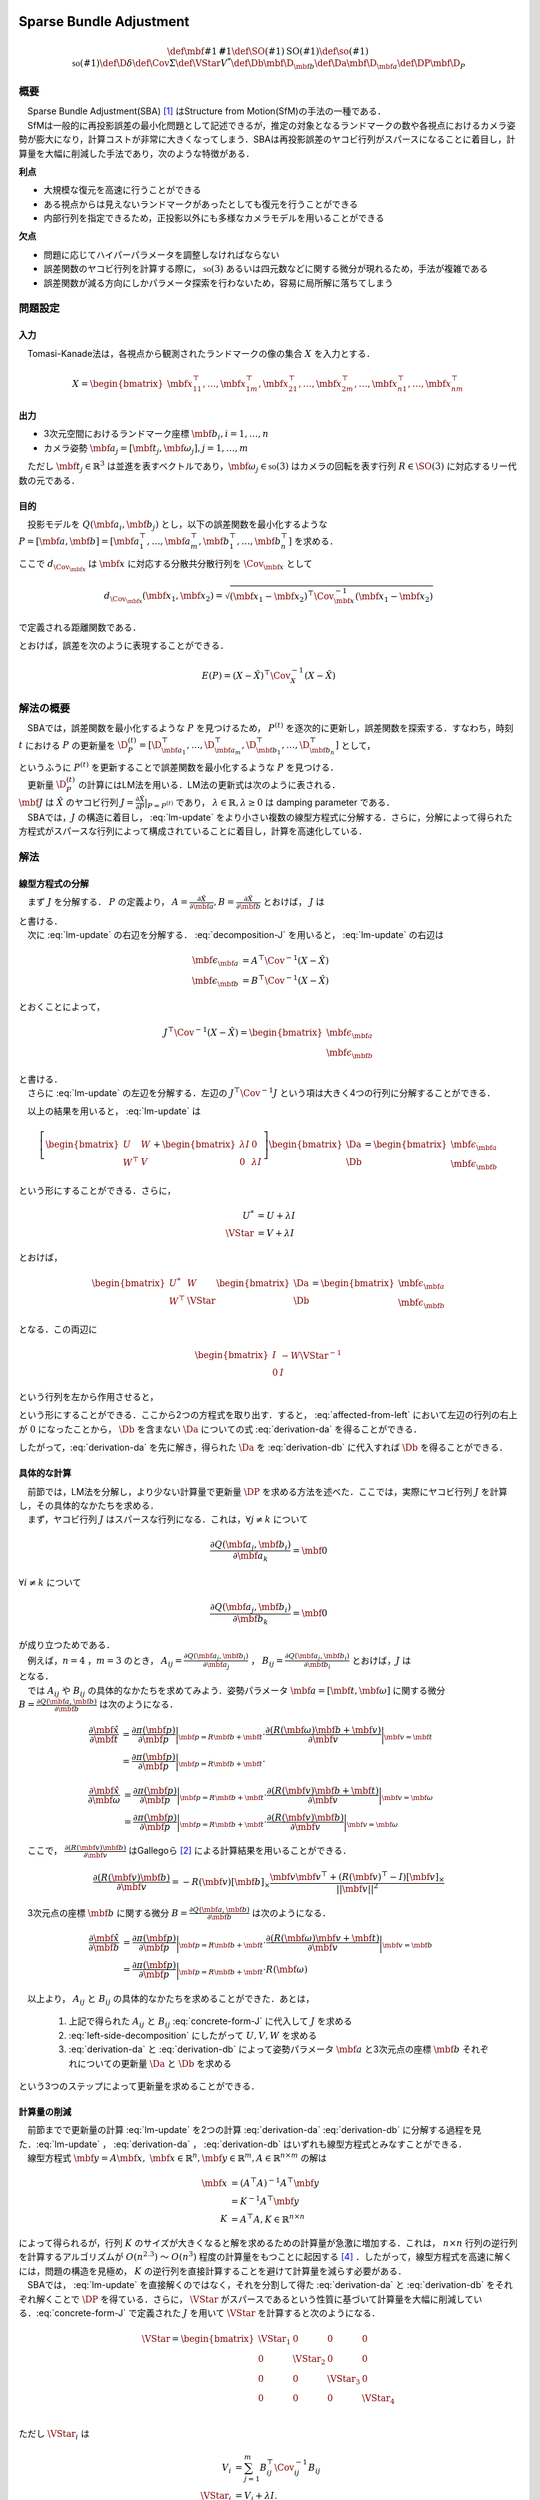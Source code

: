 
Sparse Bundle Adjustment
========================

.. math::
    \def\mbf#1{{\mathbf #1}}
    \def\SO(#1){{\mathrm{SO}(#1)}}
    \def\so(#1){{\mathfrak{so}(#1)}}
    \def\D{{\delta}}
    \def\Cov{{\Sigma}}
    \def\VStar{{V^{*}}}
    \def\Db{{\mbf{\D}_{\mbf{b}}}}
    \def\Da{{\mbf{\D}_{\mbf{a}}}}
    \def\DP{{\mbf{\D}_{P}}}

概要
----

| 　Sparse Bundle Adjustment(SBA) [#Lourakis_et_al_2015]_ はStructure from Motion(SfM)の手法の一種である．
| 　SfMは一般的に再投影誤差の最小化問題として記述できるが，推定の対象となるランドマークの数や各視点におけるカメラ姿勢が膨大になり，計算コストが非常に大きくなってしまう．SBAは再投影誤差のヤコビ行列がスパースになることに着目し，計算量を大幅に削減した手法であり，次のような特徴がある．

**利点**

- 大規模な復元を高速に行うことができる
- ある視点からは見えないランドマークがあったとしても復元を行うことができる
- 内部行列を指定できるため，正投影以外にも多様なカメラモデルを用いることができる

**欠点**

- 問題に応じてハイパーパラメータを調整しなければならない
- 誤差関数のヤコビ行列を計算する際に， :math:`\mathfrak{so}(3)` あるいは四元数などに関する微分が現れるため，手法が複雑である
- 誤差関数が減る方向にしかパラメータ探索を行わないため，容易に局所解に落ちてしまう


問題設定
--------

入力
~~~~

　Tomasi-Kanade法は，各視点から観測されたランドマークの像の集合 :math:`X` を入力とする．

.. math::
    X = \begin{bmatrix}
        \mbf{x}^{\top}_{11},
        \dots,
        \mbf{x}^{\top}_{1m},
        \mbf{x}^{\top}_{21},
        \dots,
        \mbf{x}^{\top}_{2m},
        \dots,
        \mbf{x}^{\top}_{n1},
        \dots,
        \mbf{x}^{\top}_{nm}
    \end{bmatrix}


出力
~~~~

- 3次元空間におけるランドマーク座標 :math:`\mbf{b}_{i},i=1,\dots,n`
- カメラ姿勢 :math:`\mbf{a}_{j} = [\mbf{t}_{j}, \mbf{\omega}_{j}],j=1,\dots,m`

　ただし :math:`\mbf{t}_{j} \in \mathbb{R}^{3}` は並進を表すベクトルであり，:math:`\mbf{\omega}_{j} \in \mathfrak{so}(3)` はカメラの回転を表す行列 :math:`R \in \SO(3)` に対応するリー代数の元である．


目的
~~~~

　投影モデルを :math:`Q(\mbf{a}_{i},\mbf{b}_{j})` とし，以下の誤差関数を最小化するような :math:`P = \left[\mbf{a}, \mbf{b}\right] = \left[ \mbf{a}^{\top}_{1}, \dots, \mbf{a}^{\top}_{m}, \mbf{b}^{\top}_{1}, \dots, \mbf{b}^{\top}_{n} \right]` を求める．

.. math::
    E(P) = \begin{align}
    \sum_{i=1}^{n} \sum_{j=1}^{m} d_{\Cov_{\mbf{x}_{ij}}}(Q(\mbf{a}_{j}, \mbf{b}_{i}), \mbf{x}_{ij})^{2}
    \end{align}
    :label: error-function-sba


ここで :math:`d_{\Cov_{\mbf{x}}}` は :math:`\mbf{x}` に対応する分散共分散行列を :math:`\Cov_{\mbf{x}}` として

.. math::
    d_{\Cov_{\mbf{x}}}(\mbf{x}_{1}, \mbf{x}_{2}) =
    \sqrt{(\mbf{x}_{1} - \mbf{x}_{2})^{\top} \Cov^{-1}_{\mbf{x}} (\mbf{x}_{1} - \mbf{x}_{2})}

で定義される距離関数である．

.. math::
    \hat{X}
    = \begin{bmatrix}
        \hat{\mbf{x}}^{\top}_{11},
        \dots,
        \hat{\mbf{x}}^{\top}_{1m},
        \hat{\mbf{x}}^{\top}_{21},
        \dots,
        \hat{\mbf{x}}^{\top}_{2m},
        \dots,
        \hat{\mbf{x}}^{\top}_{n1},
        \dots,
        \hat{\mbf{x}}^{\top}_{nm}
    \end{bmatrix}^{\top} \\
    :label: definition-X

.. math::
    \hat{\mbf{x}}_{ij}
    = Q(\mbf{a}_{j}, \mbf{b}_{i})
    :label: definition-Q

.. math::
    \Cov_{X}
    = diag(
        \Cov_{\mbf{x}_{11}},
        \dots,
        \Cov_{\mbf{x}_{1m}},
        \Cov_{\mbf{x}_{21}},
        \dots,
        \Cov_{\mbf{x}_{2m}},
        \dots,
        \Cov_{\mbf{x}_{n1}},
        \dots,
        \Cov_{\mbf{x}_{nm}}
    )
    :label: definition-sigma

とおけば，誤差を次のように表現することができる．

.. math::
    E(P)
    = (X-\hat{X})^{\top} \Cov_{X}^{-1} (X-\hat{X})


解法の概要
----------

　SBAでは，誤差関数を最小化するような :math:`P` を見つけるため， :math:`P^{(t)}` を逐次的に更新し，誤差関数を探索する．すなわち，時刻 :math:`t` における :math:`P` の更新量を :math:`\D_{P}^{(t)} = \left[ \D_{\mbf{a}_{1}}^{\top}, \dots, \D_{\mbf{a}_{m}}^{\top}, \D_{\mbf{b}_{1}}^{\top}, \dots, \D_{\mbf{b}_{n}}^{\top} \right]`  として，

.. math::
    P^{(t+1)} \leftarrow P^{(t)} + \D_{P}^{(t)}
    :label: parameter-update

| というふうに :math:`P^{(t)}` を更新することで誤差関数を最小化するような :math:`P` を見つける．
| 　更新量 :math:`\D_{P}^{(t)}` の計算にはLM法を用いる．LM法の更新式は次のように表される．

.. math::
    \left[
        J^{\top} \Cov^{-1} J + \lambda I
    \right]
    \D_{P}^{(t)}
    = J^{\top} \Cov^{-1} \left[ X - \hat{X} \right] \\
    :label: lm-update

| :math:`\mbf{J}` は :math:`\hat{X}` のヤコビ行列 :math:`J = \frac{\partial \hat{X}}{\partial P} \rvert_{P=P^{(t)}}` であり， :math:`\lambda \in \mathbb{R}, \lambda \geq 0` は damping parameter である．
| 　SBAでは，:math:`J` の構造に着目し， :eq:`lm-update` をより小さい複数の線型方程式に分解する．さらに，分解によって得られた方程式がスパースな行列によって構成されていることに着目し，計算を高速化している．

解法
----

線型方程式の分解
~~~~~~~~~~~~~~~~

　まず :math:`J` を分解する． :math:`P` の定義より， :math:`A = \frac{\partial \hat{X}}{\partial \mbf{a}},B = \frac{\partial \hat{X}}{\partial \mbf{b}}` とおけば， :math:`J` は

.. math::
    J = \frac{\partial \hat{X}}{\partial P}
    = \frac{\partial \hat{X}}{\partial (a, b)} = \left[ A, B \right]
    :label: decomposition-J

| と書ける．
| 　次に :eq:`lm-update` の右辺を分解する． :eq:`decomposition-J` を用いると， :eq:`lm-update` の右辺は

.. math::
    \begin{align}
        \mbf{\epsilon}_{\mbf{a}} &= A^{\top} \Cov^{-1} (X - \hat{X}) \\
        \mbf{\epsilon}_{\mbf{b}} &= B^{\top} \Cov^{-1} (X - \hat{X})
    \end{align}

とおくことによって，

.. math::
    J^{\top} \Cov^{-1} (X - \hat{X})
    = \begin{bmatrix} \mbf{\epsilon}_{\mbf{a}} \\ \mbf{\epsilon}_{\mbf{b}} \end{bmatrix}

| と書ける．
| 　さらに :eq:`lm-update` の左辺を分解する．左辺の :math:`J^{\top} \Cov^{-1} J` という項は大きく4つの行列に分解することができる．

.. math::
    \begin{align}
        J^{\top} \Cov^{-1} J
        &= \begin{bmatrix}
            A^{\top} \\ B^{\top}
        \end{bmatrix}
        \Cov^{-1}
        \begin{bmatrix}
            A & B
        \end{bmatrix} \\
        &= \begin{bmatrix}
            A^{\top} \Cov^{-1} A & A^{\top} \Cov^{-1} B \\
            B^{\top} \Cov^{-1} A & B^{\top} \Cov^{-1} B
        \end{bmatrix} \\
        &= \begin{bmatrix}
            U & W \\
            W^{\top} & V
        \end{bmatrix}
    \end{align}
    :label: left-side-decomposition


　以上の結果を用いると， :eq:`lm-update` は


.. math::
    \left[
    \begin{bmatrix}
        U & W \\
        W^{\top} & V
    \end{bmatrix}
    +
    \begin{bmatrix}
        \lambda I & 0 \\
        0 & \lambda I
    \end{bmatrix}
    \right]
    \begin{bmatrix}
        \Da \\
        \Db
    \end{bmatrix}
    =
    \begin{bmatrix}
        \mbf{\epsilon}_{\mbf{a}} \\
        \mbf{\epsilon}_{\mbf{b}}
    \end{bmatrix}

という形にすることができる．さらに，

.. math::
    \begin{align}
        U^{*} &= U + \lambda I \\
        \VStar &= V + \lambda I
    \end{align}

とおけば，

.. math::
    \begin{bmatrix}
        U^{*} & W \\
        W^{\top} & \VStar
    \end{bmatrix}
    \begin{bmatrix}
        \Da \\
        \Db
    \end{bmatrix}
    =
    \begin{bmatrix}
        \mbf{\epsilon}_{\mbf{a}} \\
        \mbf{\epsilon}_{\mbf{b}}
    \end{bmatrix}

となる．この両辺に

.. math::
    \begin{bmatrix}
        I & -W{\VStar}^{-1} \\
        0 & I
    \end{bmatrix}

という行列を左から作用させると，

.. math::
    \begin{bmatrix}
        I & -W{\VStar}^{-1} \\
        0 & I
    \end{bmatrix}
    \begin{bmatrix}
        U^{*} & W \\
        W^{\top} & \VStar
    \end{bmatrix}
    \begin{bmatrix}
        \Da \\
        \Db
    \end{bmatrix}
    =
    \begin{bmatrix}
        I & -W{\VStar}^{-1} \\
        0 & I
    \end{bmatrix}
    \begin{bmatrix}
        \mbf{\epsilon}_{\mbf{a}} \\
        \mbf{\epsilon}_{\mbf{b}}
    \end{bmatrix} \\
    :label: left-multiplication

.. math::
    \begin{bmatrix}
        U^{*} - W{\VStar}^{-1}W^{\top} & 0 \\
        W^{\top} & \VStar
    \end{bmatrix}
    \begin{bmatrix}
        \Da \\
        \Db
    \end{bmatrix}
    =
    \begin{bmatrix}
        \mbf{\epsilon}_{\mbf{a}} - W{\VStar}^{-1}\mbf{\epsilon}_{\mbf{b}} \\
        \mbf{\epsilon}_{\mbf{b}}
    \end{bmatrix}
    :label: affected-from-left

という形にすることができる．ここから2つの方程式を取り出す．すると， :eq:`affected-from-left` において左辺の行列の右上が :math:`0` になったことから， :math:`\Db` を含まない :math:`\Da` についての式 :eq:`derivation-da` を得ることができる．

.. math::
    (U^{*} - W{\VStar}^{-1}W^{\top}) \Da
    = \mbf{\epsilon}_{\mbf{a}} - W{\VStar}^{-1}\mbf{\epsilon}_{\mbf{b}}
    :label: derivation-da

.. math::
    \VStar \Db
    = \mbf{\epsilon}_{\mbf{b}} - W^{\top} \Da
    :label: derivation-db

したがって，:eq:`derivation-da` を先に解き，得られた :math:`\Da` を :eq:`derivation-db` に代入すれば :math:`\Db` を得ることができる．


具体的な計算
~~~~~~~~~~~~

| 　前節では，LM法を分解し，より少ない計算量で更新量 :math:`\DP` を求める方法を述べた．ここでは，実際にヤコビ行列 :math:`J` を計算し，その具体的なかたちを求める．
| 　まず，ヤコビ行列 :math:`J` はスパースな行列になる．これは，:math:`\forall j \neq k` について

.. math::
    \frac{\partial Q(\mbf{a}_{j}, \mbf{b}_{i})}{\partial \mbf{a}_{k}} = \mbf{0}

:math:`\forall i \neq k` について

.. math::
    \frac{\partial Q(\mbf{a}_{j}, \mbf{b}_{i})}{\partial \mbf{b}_{k}} = \mbf{0}

| が成り立つためである．
| 　例えば，:math:`n=4` ，:math:`m=3` のとき， :math:`A_{ij}=\frac{\partial Q(\mbf{a}_{j}, \mbf{b}_{i})}{\partial \mbf{a}_{j}}` ， :math:`B_{ij}=\frac{\partial Q(\mbf{a}_{j}, \mbf{b}_{i})}{\partial \mbf{b}_{i}}` とおけば，:math:`J` は

.. math::
    J = \begin{bmatrix}
        A_{11} &      \mbf{0} &      \mbf{0} & B_{11} &      \mbf{0} &      \mbf{0} &      \mbf{0} \\
        \mbf{0}      & A_{12} &      \mbf{0} & B_{12} &      \mbf{0} &      \mbf{0} &      \mbf{0} \\
        \mbf{0}      &      \mbf{0} & A_{13} & B_{13} &      \mbf{0} &      \mbf{0} &      \mbf{0} \\
        A_{21} &      \mbf{0} &      \mbf{0} &      \mbf{0} & B_{21} &      \mbf{0} &      \mbf{0} \\
        \mbf{0}      & A_{22} &      \mbf{0} &      \mbf{0} & B_{22} &      \mbf{0} &      \mbf{0} \\
        \mbf{0}      &      \mbf{0} & A_{23} &      \mbf{0} & B_{23} &      \mbf{0} &      \mbf{0} \\
        A_{31} &      \mbf{0} &      \mbf{0} &      \mbf{0} &      \mbf{0} & B_{31} &      \mbf{0} \\
        \mbf{0}      & A_{32} &      \mbf{0} &      \mbf{0} &      \mbf{0} & B_{32} &      \mbf{0} \\
        \mbf{0}      &      \mbf{0} & A_{33} &      \mbf{0} &      \mbf{0} & B_{33} &      \mbf{0} \\
        A_{41} &      \mbf{0} &      \mbf{0} &      \mbf{0} &      \mbf{0} &      \mbf{0} & B_{41} \\
        \mbf{0}      & A_{42} &      \mbf{0} &      \mbf{0} &      \mbf{0} &      \mbf{0} & B_{42} \\
        \mbf{0}      &      \mbf{0} & A_{43} &      \mbf{0} &      \mbf{0} &      \mbf{0} & B_{43} \\
    \end{bmatrix}
    :label: concrete-form-J

| となる．
| 　では :math:`A_{ij}` や :math:`B_{ij}` の具体的なかたちを求めてみよう．姿勢パラメータ :math:`\mbf{a} = \left[ \mbf{t}, \mbf{\omega} \right]` に関する微分 :math:`B=\frac{\partial Q(\mbf{a}, \mbf{b})}{\partial \mbf{b}}` は次のようになる．


.. math::
    \begin{align}
    \frac{\partial \hat{\mbf{x}}}{\partial \mbf{t}}
    &= \frac{\partial \pi(\mbf{p})}{\partial \mbf{p}}
       \bigg\rvert_{\mbf{p}=R\mbf{b} + \mbf{t}}
       \cdot
       \frac{\partial (R(\mbf{\omega})\mbf{b} + \mbf{v})}{\partial \mbf{v}}
       \bigg\rvert_{\mbf{v}=\mbf{t}} \\
    &= \frac{\partial \pi(\mbf{p})}{\partial \mbf{p}}
       \bigg\rvert_{\mbf{p}=R\mbf{b} + \mbf{t}}
       \cdot
    \end{align}


.. math::
    \begin{align}
    \frac{\partial \hat{\mbf{x}}}{\partial \mbf{\omega}}
    &= \frac{\partial \pi(\mbf{p})}{\partial \mbf{p}}
       \bigg\rvert_{\mbf{p}=R\mbf{b} + \mbf{t}}
       \cdot
       \frac{\partial (R(\mbf{v})\mbf{b} + \mbf{t})}{\partial \mbf{v}}
       \bigg\rvert_{\mbf{v}=\mbf{\omega}} \\
    &= \frac{\partial \pi(\mbf{p})}{\partial \mbf{p}}
       \bigg\rvert_{\mbf{p}=R\mbf{b} + \mbf{t}}
       \cdot
       \frac{\partial (R(\mbf{v})\mbf{b})}{\partial \mbf{v}}
       \bigg\rvert_{\mbf{v}=\mbf{\omega}}
    \end{align}


　ここで， :math:`\frac{\partial (R(\mbf{v})\mbf{b})}{\partial \mbf{v}}` はGallegoら [#Gallego_et_al_2015]_ による計算結果を用いることができる．

.. math::
   \frac{\partial (R(\mbf{v})\mbf{b})}{\partial \mbf{v}}
   = -R(\mbf{v}) \left[ \mbf{b} \right]_{\times}
     \frac{
        \mbf{v}\mbf{v}^{\top} +
        (R(\mbf{v})^{\top} - I) \left[ \mbf{v} \right]_{\times}
     }{||\mbf{v}||^{2}}


　3次元点の座標 :math:`\mbf{b}` に関する微分 :math:`B=\frac{\partial Q(\mbf{a}, \mbf{b})}{\partial \mbf{b}}` は次のようになる．

.. math::
    \begin{align}
    \frac{\partial \hat{\mbf{x}}}{\partial \mbf{b}}
    &= \frac{\partial \pi(\mbf{p})}{\partial \mbf{p}}
       \bigg\rvert_{\mbf{p}=R\mbf{b} + \mbf{t}}
       \cdot
       \frac{\partial (R(\mbf{\omega})\mbf{v} + \mbf{t})}{\partial \mbf{v}}
       \bigg\rvert_{\mbf{v}=\mbf{b}} \\
    &= \frac{\partial \pi(\mbf{p})}{\partial \mbf{p}}
       \bigg\rvert_{\mbf{p}=R\mbf{b} + \mbf{t}}
       \cdot
       R(\mbf{\omega})
    \end{align}


　以上より， :math:`A_{ij}` と :math:`B_{ij}` の具体的なかたちを求めることができた．あとは，

    1. 上記で得られた :math:`A_{ij}` と :math:`B_{ij}` :eq:`concrete-form-J` に代入して :math:`J` を求める
    2. :eq:`left-side-decomposition` にしたがって :math:`U,V,W` を求める
    3. :eq:`derivation-da` と :eq:`derivation-db` によって姿勢パラメータ :math:`\mbf{a}` と3次元点の座標 :math:`\mbf{b}` それぞれについての更新量 :math:`\Da` と :math:`\Db` を求める

という3つのステップによって更新量を求めることができる．


計算量の削減
~~~~~~~~~~~~

| 　前節までで更新量の計算 :eq:`lm-update` を2つの計算 :eq:`derivation-da` :eq:`derivation-db` に分解する過程を見た．:eq:`lm-update` ， :eq:`derivation-da` ， :eq:`derivation-db` はいずれも線型方程式とみなすことができる．
| 　線型方程式 :math:`\mbf{y} = A\mbf{x},\; \mbf{x} \in \mathbb{R}^{n}, \mbf{y} \in \mathbb{R}^{m}, A \in \mathbb{R}^{n \times m}` の解は

.. math::
    \begin{align}
        \mbf{x}
        &= (A^{\top}A)^{-1}A^{\top}\mbf{y} \\
        &= K^{-1}A^{\top}\mbf{y} \\
        K &= A^{\top}A,
        K \in \mathbb{R}^{n \times n}
    \end{align}

| によって得られるが，行列 :math:`K` のサイズが大きくなると解を求めるための計算量が急激に増加する．これは， :math:`n \times n` 行列の逆行列を計算するアルゴリズムが :math:`O(n^{2.3})` 〜 :math:`O(n^{3})` 程度の計算量をもつことに起因する [#Coppersmith_et_al_1990]_ ．したがって，線型方程式を高速に解くには，問題の構造を見極め， :math:`K` の逆行列を直接計算することを避けて計算量を減らす必要がある．
| 　SBAでは， :eq:`lm-update` を直接解くのではなく，それを分割して得た :eq:`derivation-da` と :eq:`derivation-db` をそれぞれ解くことで :math:`\DP` を得ている．さらに， :math:`\VStar` がスパースであるという性質に基づいて計算量を大幅に削減している．:eq:`concrete-form-J` で定義された :math:`J` を用いて :math:`\VStar` を計算すると次のようになる．

.. math::
    \VStar = \begin{bmatrix}
        \VStar_{1} & 0 & 0 & 0 \\
        0 & \VStar_{2} & 0 & 0 \\
        0 & 0 & \VStar_{3} & 0 \\
        0 & 0 & 0 & \VStar_{4} \\
    \end{bmatrix}

ただし :math:`\VStar_{i}` は

.. math::
    \begin{align}
        V_{i}
        &= \sum_{j=1}^{m} B_{ij}^{\top} \Cov_{ij}^{-1} B_{ij} \\
        \VStar_{i}
        &= V_{i} + \lambda I.
    \end{align}

である．

　:eq:`derivation-da` には :math:`{\VStar}` の逆行列が両辺に含まれている．また， :eq:`derivation-db` を解いて :math:`\Db` を得る際にも両辺に左から :math:`{\VStar}` の逆行列をかける必要がある．:math:`\VStar` のサイズが大きいとその逆行列を求めるのに多大なコストがかかってしまう．しかし， :math:`\VStar` がスパースな行列であることに着目すると， :math:`\VStar` の逆行列は

.. math::
    {\VStar}^{-1} = \begin{bmatrix}
        {\VStar}^{-1}_{1} & 0 & 0 & 0 \\
        0 & {\VStar}^{-1}_{2} & 0 & 0 \\
        0 & 0 & {\VStar}^{-1}_{3} & 0 \\
        0 & 0 & 0 & {\VStar}^{-1}_{4} \\
    \end{bmatrix}
    :label: v-star-inv

| となるため， :math:`\VStar_{i},i=1,\dots,n` のそれぞれについて逆行列を求めればよいことがわかる．結果として :math:`\VStar` の逆行列の計算量はランドマーク数 :math:`n` に対して線型に増加することになり， :math:`\VStar` の逆行列を直接求めるのと比較すると計算量を一気に削減できる．
| 　:math:`\Da` を求める際には， :math:`S = U^{*} - W{\VStar}^{-1}W^{\top}` の逆行列を :eq:`derivation-da` の両辺に左からかける必要がある．しかし，一般的にランドマーク数 :math:`n` よりもカメラの視点数 :math:`m` の方が圧倒的に小さい :math:`(m \ll n)` ため， :math:`S` のサイズは :math:`\VStar` と比べると圧倒的に小さい．したがって， :math:`S` の逆行列を求める処理は全体の計算量にはほとんど影響しない．
| 　問題のサイズ(視点数や復元対象となるランドマークの数)が大きいときは， :eq:`lm-update` を直接解いて :math:`\DP` を得るよりも， :eq:`derivation-da` :eq:`derivation-db` :eq:`v-star-inv` によって :math:`\Da` と :math:`\Db` をそれぞれ計算し結合することで :math:`\DP` を得るほうが圧倒的に高速である．


改良
----

| 　Agarwalらは inexact Newton method とPCG(Preconditioned Conjugate Gradients)法を組み合わせることでより高速に更新量を求める手法を提案している [#Agarwal_et_al_2010]_ ．
| 　SBAでは，誤差関数の更新則 :eq:`lm-update` を変形し， :eq:`derivation-da` :eq:`derivation-db` という2つの線型方程式を解く問題に落とし込んでいる．このうち :eq:`derivation-db` は :math:`\VStar` のスパース性を利用して高速に解くことができたが， :eq:`derivation-da` は :math:`S` の逆行列を直接計算する必要があった．SBAでは :eq:`derivation-da` と :eq:`derivation-db` を解くことで各ステップにおける"厳密な"更新量 :math:`\DP` を求めている．これに対してAgarwalら [#Agarwal_et_al_2010]_ は必ずしも :eq:`derivation-da` :eq:`derivation-db` の厳密な解を求める必要はなく，より高速な近似的計算によって厳密解を代替できることを主張している． すなわち，最終的な目的は誤差関数 :eq:`error-function-sba` を十分小さくするような解を見つけることであり，もしそれが達成できるのであれば，必ずしも各ステップにおいて厳密な更新量を見つける必要はないのである．各ステップにおいてより少ない計算量で近似的に更新量を求められれば，最適解に達するまでのステップ数が増えたとしても，解に到達するまでの計算量の総和を小さくすることができる可能性がある．

LM法
====

.. math::
    \def\B{{\mathbf{\beta}}}
    \def\D{{\mathbf{\delta}}}

概要
----

| 　勾配の2次微分の情報を利用する最適化手法の一種Gauss-Newton法は収束性が保証されていない．LM法 [#Levenberg_1944]_ はGauss-Newton法と最急降下法を組み合わせることで収束性を保証したアルゴリズムである [#Wright_et_al_1999]_ ．
| 　:math:`\B` をパラメータとするベクトル値関数 :math:`\mathbf{f}(\B)` と，目標値ベクトル :math:`\mathbf{y}` について，次で定義される誤差 :math:`d^{2}_{\Sigma}(\mathbf{y}, \mathbf{f}(\B))` を最小化するような :math:`\B` を見つける問題を考える．

.. math::
    d^{2}_{\Sigma}(\mathbf{y}, \mathbf{f}(\B)) = (\mathbf{y} - \mathbf{f}(\B))^{\top}\Sigma^{-1} (\mathbf{y} - \mathbf{f}(\B))
    :label: error

| 　LM法はGauss-Newton法と最急降下法を組み合わせた手法であると解釈することがすることができる．
| 　:math:`J` を関数 :math:`\mathbf{f}` のヤコビ行列 :math:`\frac{\partial \mathbf{f}}{\partial \beta}` ， :math:`\D` を :math:`\B` の更新量として，Gauss-Newton法，最急降下法，LM法それぞれによる :math:`\D` の方法を示す．

.. math::
    \begin{align}
    \D_{GN}
    &= (J^{\top} \Sigma^{-1} J)^{-1}
       J^{\top} \Sigma^{-1} [\mathbf{y} - \mathbf{f}(\B)] \\
    \D_{GD}
    &= J^{\top} \Sigma^{-1} [\mathbf{y} - \mathbf{f}(\B)] \\
    \D_{LM}
    &= (J^{\top} \Sigma^{-1} J + \lambda I)^{-1}
       J^{\top} \Sigma^{-1} [\mathbf{y} - \mathbf{f}(\B)]
    \end{align}

:math:`I` は単位行列であり， :math:`\lambda \in \mathbb{R}, \lambda > 0` は damping parameter と呼ばれる値である．それぞれの式を見比べると，

- LM法による更新量の計算方法はGauss-Newton法と最急降下法を組み合わせたものである
- Gauss-Newton法と最急降下法のどちらの性質を強くするかを damping parameter がコントロールしている

| ということがわかる．Damping parameter を大きくすると最急降下法の性質が強くなり，小さくするとGauss-Newton法の性質が強くなる(誤差が発散する可能性が高くなる)．
| 　時刻 :math:`t` におけるパラメータ :math:`\B` の値を :math:`\B^{(t)}` とする．このとき，LM法は次に示す規則にしたがってパラメータ :math:`\B` を更新する．

- 誤差が減少する :math:`\left( f(\B^{(t)} + \D) < f(\B^{(t)}) \right)` ならばパラメータを :math:`\B^{(t+1)} \leftarrow \B^{(t)} + \D` と更新する．
- 誤差が減少しない :math:`\left( f(\B^{(t)} + \D) \geq f(\B^{(t)}) \right)` ならば :math:`\lambda` の値を大きくし，再度更新量 :math:`\D` を計算し直す．誤差が減少するような :math:`\D` が見つかるまでこれを繰り返す．

　LM法は，damping parameter を変化させながら誤差が必ず減少するような更新量 :math:`\D` を探し出すことで収束を保証している．


導出
----

　:math:`\Sigma` を分散共分散行列とし，誤差をmahalanobis距離によって次のように定義する．

.. math::
    d^{2}_{\Sigma}(\mathbf{y}, \mathbf{f}(\B + \D)) = (\mathbf{y} - \mathbf{f}(\B + \D))^{\top}\Sigma^{-1} (\mathbf{y} - \mathbf{f}(\B + \D))
    :label: updated-error


　関数 :math:`\mathbf{f}` を :math:`\mathbf{f}(\B + \D) \approx \mathbf{f}(\B) + J \D` と近似すると， :eq:`updated-error` は

.. math::
    \begin{align}
    d^{2}_{\Sigma}(\mathbf{y}, \mathbf{f}(\B + \D))
    &\approx (\mathbf{y} - \mathbf{f}(\B) - J\D)^{\top} \Sigma^{-1} (\mathbf{y} - \mathbf{f}(\B) - J\D) \\
    &= (\mathbf{y} - \mathbf{f}(\B))^{\top} \Sigma^{-1}  (\mathbf{y} - \mathbf{f}(\B))
    - 2 (\mathbf{y} - \mathbf{f}(\B))^{\top} \Sigma^{-1} J \D
    + \D^{\top} J^{\top} \Sigma^{-1} J \D
    \end{align}


となる．これを :math:`\D` で微分して :math:`\mathbf{0}` とおくと，

.. math::
    J^{\top} \Sigma^{-1} J \D
    = J^{\top} \Sigma^{-1} [\mathbf{y} - \mathbf{f}(\B)]

が得られる．左辺に :math:`\lambda I` という項を組み込んでしまえば，即座にLM法が得られる．

.. math::
    (J^{\top} \Sigma^{-1} J + \lambda I) \D
    = J^{\top} \Sigma^{-1} [\mathbf{y} - \mathbf{f}(\B)]


.. [#Lourakis_et_al_2015] Lourakis, Manolis IA, and Antonis A. Argyros. "SBA: A software package for generic sparse bundle adjustment." ACM Transactions on Mathematical Software (TOMS) 36.1 (2009): 2.
.. [#Gallego_et_al_2015] Gallego, Guillermo, and Anthony Yezzi. "A compact formula for the derivative of a 3-D rotation in exponential coordinates." Journal of Mathematical Imaging and Vision 51.3 (2015): 378-384.
.. [#Levenberg_1944] Levenberg, Kenneth. "A method for the solution of certain non-linear problems in least squares." Quarterly of applied mathematics 2.2 (1944): 164-168.
.. [#Coppersmith_et_al_1990] Coppersmith, Don, and Shmuel Winograd. "Matrix multiplication via arithmetic progressions." Journal of symbolic computation 9.3 (1990): 251-280.
.. [#Agarwal_et_al_2010] Agarwal, Sameer, et al. "Bundle adjustment in the large." European conference on computer vision. Springer, Berlin, Heidelberg, 2010.
.. [#Wright_et_al_1999] Wright, Stephen, and Jorge Nocedal. "Numerical optimization." Springer Science 35.67-68 (1999): 7.
